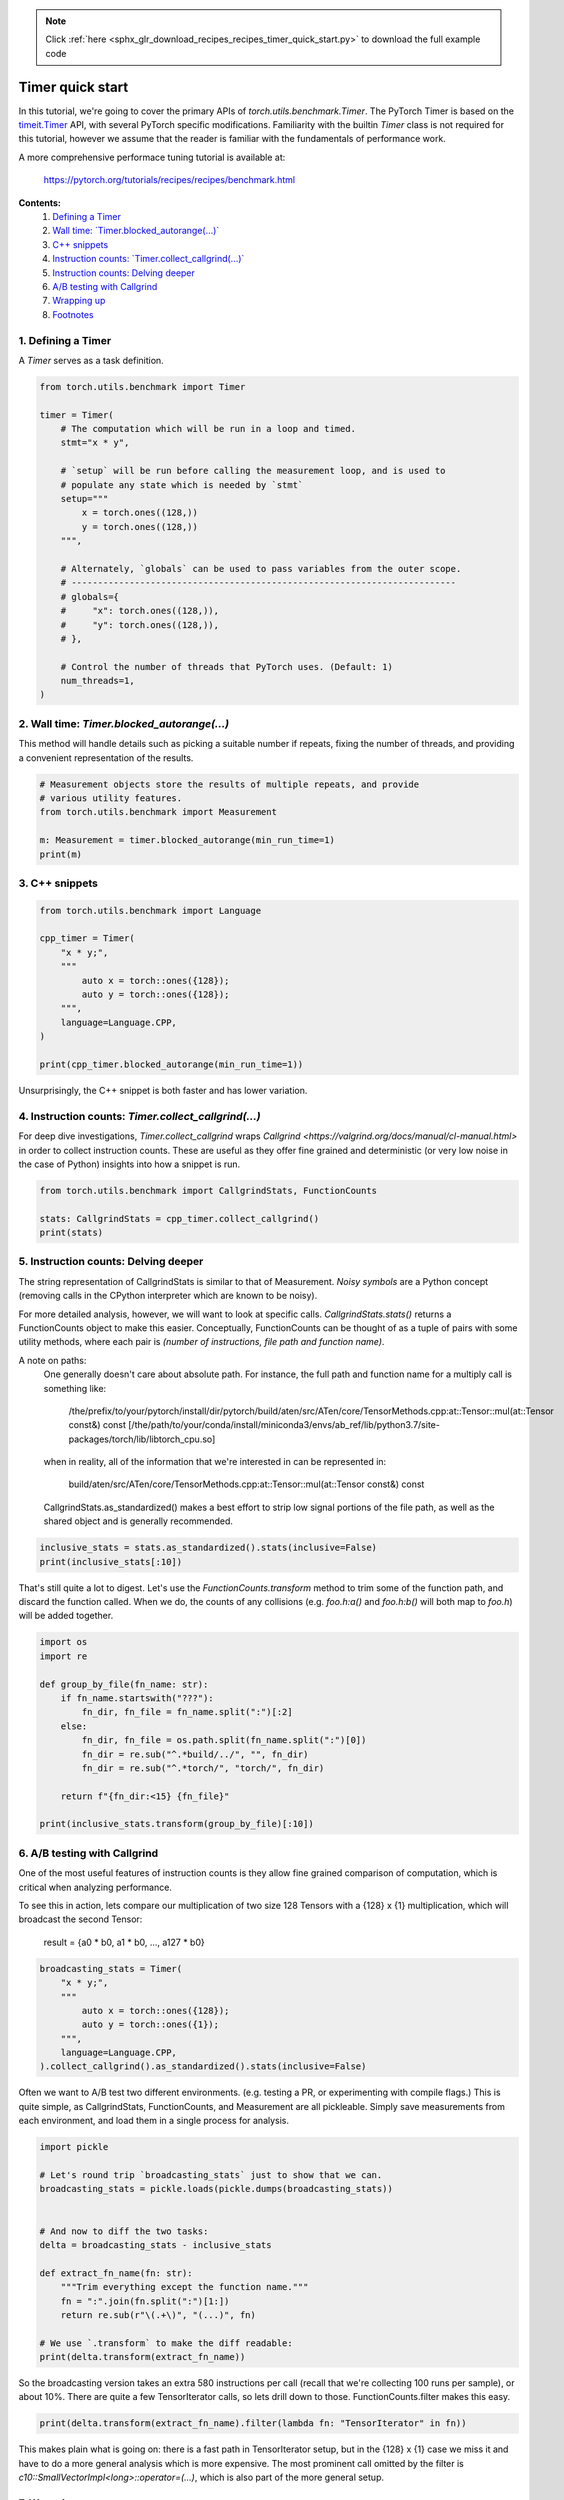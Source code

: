 .. note::
    :class: sphx-glr-download-link-note

    Click :ref:`here <sphx_glr_download_recipes_recipes_timer_quick_start.py>` to download the full example code
.. rst-class:: sphx-glr-example-title

.. _sphx_glr_recipes_recipes_timer_quick_start.py:


Timer quick start
=================

In this tutorial, we're going to cover the primary APIs of
`torch.utils.benchmark.Timer`. The PyTorch Timer is based on the
`timeit.Timer <https://docs.python.org/3/library/timeit.html#timeit.Timer>`__
API, with several PyTorch specific modifications. Familiarity with the
builtin `Timer` class is not required for this tutorial, however we assume
that the reader is familiar with the fundamentals of performance work.

A more comprehensive performace tuning tutorial is available at:

    https://pytorch.org/tutorials/recipes/recipes/benchmark.html


**Contents:**
    1. `Defining a Timer <#defining-a-timer>`__
    2. `Wall time: \`Timer.blocked_autorange(...)\` <#wall-time-timer-blocked-autorange>`__
    3. `C++ snippets <#c-snippets>`__
    4. `Instruction counts: \`Timer.collect_callgrind(...)\` <#instruction-counts-timer-collect-callgrind>`__
    5. `Instruction counts: Delving deeper <#instruction-counts-delving-deeper>`__
    6. `A/B testing with Callgrind <#a-b-testing-with-callgrind>`__
    7. `Wrapping up <#wrapping-up>`__
    8. `Footnotes <#footnotes>`__
1. Defining a Timer
~~~~~~~~~~~~~~~~~~~

A `Timer` serves as a task definition.



.. code-block:: default


    from torch.utils.benchmark import Timer

    timer = Timer(
        # The computation which will be run in a loop and timed.
        stmt="x * y",

        # `setup` will be run before calling the measurement loop, and is used to
        # populate any state which is needed by `stmt`
        setup="""
            x = torch.ones((128,))
            y = torch.ones((128,))
        """,

        # Alternately, `globals` can be used to pass variables from the outer scope.
        # -------------------------------------------------------------------------
        # globals={
        #     "x": torch.ones((128,)),
        #     "y": torch.ones((128,)),
        # },

        # Control the number of threads that PyTorch uses. (Default: 1)
        num_threads=1,
    )


2. Wall time: `Timer.blocked_autorange(...)`
~~~~~~~~~~~~~~~~~~~~~~~~~~~~~~~~~~~~~~~~~~~~

This method will handle details such as picking a suitable number if repeats,
fixing the number of threads, and providing a convenient representation of
the results.



.. code-block:: default


    # Measurement objects store the results of multiple repeats, and provide
    # various utility features.
    from torch.utils.benchmark import Measurement

    m: Measurement = timer.blocked_autorange(min_run_time=1)
    print(m)


.. code-block:: none
   :caption: **Snippet wall time.**

        <torch.utils.benchmark.utils.common.Measurement object at 0x7f1929a38ed0>
        x * y
        setup:
          x = torch.ones((128,))
          y = torch.ones((128,))

          Median: 2.34 us
          IQR:    0.07 us (2.31 to 2.38)
          424 measurements, 1000 runs per measurement, 1 thread


3. C++ snippets
~~~~~~~~~~~~~~~



.. code-block:: default


    from torch.utils.benchmark import Language

    cpp_timer = Timer(
        "x * y;",
        """
            auto x = torch::ones({128});
            auto y = torch::ones({128});
        """,
        language=Language.CPP,
    )

    print(cpp_timer.blocked_autorange(min_run_time=1))


.. code-block:: none
   :caption: **C++ snippet wall time.**

        <torch.utils.benchmark.utils.common.Measurement object at 0x7f192b019ed0>
        x * y;
        setup:
          auto x = torch::ones({128});
          auto y = torch::ones({128});

          Median: 1.21 us
          IQR:    0.03 us (1.20 to 1.23)
          83 measurements, 10000 runs per measurement, 1 thread


Unsurprisingly, the C++ snippet is both faster and has lower variation.


4. Instruction counts: `Timer.collect_callgrind(...)`
~~~~~~~~~~~~~~~~~~~~~~~~~~~~~~~~~~~~~~~~~~~~~~~~~~~~~

For deep dive investigations, `Timer.collect_callgrind` wraps
`Callgrind <https://valgrind.org/docs/manual/cl-manual.html>` in order to
collect instruction counts. These are useful as they offer fine grained and
deterministic (or very low noise in the case of Python) insights into how a
snippet is run.



.. code-block:: default


    from torch.utils.benchmark import CallgrindStats, FunctionCounts

    stats: CallgrindStats = cpp_timer.collect_callgrind()
    print(stats)


.. code-block:: none
   :caption: **C++ Callgrind stats (summary)**

        <torch.utils.benchmark.utils.valgrind_wrapper.timer_interface.CallgrindStats object at 0x7f1929a35850>
        x * y;
        setup:
          auto x = torch::ones({128});
          auto y = torch::ones({128});

                                All          Noisy symbols removed
            Instructions:       563600                     563600
            Baseline:                0                          0
        100 runs per measurement, 1 thread


5. Instruction counts: Delving deeper
~~~~~~~~~~~~~~~~~~~~~~~~~~~~~~~~~~~~~

The string representation of CallgrindStats is similar to that of
Measurement. `Noisy symbols` are a Python concept (removing calls in the
CPython interpreter which are known to be noisy).

For more detailed analysis, however, we will want to look at specific calls.
`CallgrindStats.stats()` returns a FunctionCounts object to make this easier.
Conceptually, FunctionCounts can be thought of as a tuple of pairs with some
utility methods, where each pair is `(number of instructions, file path and
function name)`.

A note on paths:
  One generally doesn't care about absolute path. For instance, the full path
  and function name for a multiply call is something like:

      /the/prefix/to/your/pytorch/install/dir/pytorch/build/aten/src/ATen/core/TensorMethods.cpp:at::Tensor::mul(at::Tensor const&) const [/the/path/to/your/conda/install/miniconda3/envs/ab_ref/lib/python3.7/site-packages/torch/lib/libtorch_cpu.so]

  when in reality, all of the information that we're interested in can be
  represented in:

      build/aten/src/ATen/core/TensorMethods.cpp:at::Tensor::mul(at::Tensor const&) const

  CallgrindStats.as_standardized() makes a best effort to strip low signal
  portions of the file path, as well as the shared object and is generally
  recommended.



.. code-block:: default


    inclusive_stats = stats.as_standardized().stats(inclusive=False)
    print(inclusive_stats[:10])


.. code-block:: none
   :caption: **C++ Callgrind stats (detailed)**

        torch.utils.benchmark.utils.valgrind_wrapper.timer_interface.FunctionCounts object at 0x7f192a6dfd90>
          47264  ???:_int_free
          25963  ???:_int_malloc
          19900  build/../aten/src/ATen/TensorIter ... (at::TensorIteratorConfig const&)
          18000  ???:__tls_get_addr
          13500  ???:malloc
          11300  build/../c10/util/SmallVector.h:a ... (at::TensorIteratorConfig const&)
          10345  ???:_int_memalign
          10000  build/../aten/src/ATen/TensorIter ... (at::TensorIteratorConfig const&)
           9200  ???:free
           8000  build/../c10/util/SmallVector.h:a ... IteratorBase::get_strides() const

        Total: 173472


That's still quite a lot to digest. Let's use the `FunctionCounts.transform`
method to trim some of the function path, and discard the function called.
When we do, the counts of any collisions (e.g. `foo.h:a()` and `foo.h:b()`
will both map to `foo.h`) will be added together.



.. code-block:: default


    import os
    import re

    def group_by_file(fn_name: str):
        if fn_name.startswith("???"):
            fn_dir, fn_file = fn_name.split(":")[:2]
        else:
            fn_dir, fn_file = os.path.split(fn_name.split(":")[0])
            fn_dir = re.sub("^.*build/../", "", fn_dir)
            fn_dir = re.sub("^.*torch/", "torch/", fn_dir)

        return f"{fn_dir:<15} {fn_file}"

    print(inclusive_stats.transform(group_by_file)[:10])


.. code-block:: none
   :caption: **Callgrind stats (condensed)**

        <torch.utils.benchmark.utils.valgrind_wrapper.timer_interface.FunctionCounts object at 0x7f192995d750>
          118200  aten/src/ATen   TensorIterator.cpp
           65000  c10/util        SmallVector.h
           47264  ???             _int_free
           25963  ???             _int_malloc
           20900  c10/util        intrusive_ptr.h
           18000  ???             __tls_get_addr
           15900  c10/core        TensorImpl.h
           15100  c10/core        CPUAllocator.cpp
           13500  ???             malloc
           12500  c10/core        TensorImpl.cpp

        Total: 352327


6. A/B testing with Callgrind
~~~~~~~~~~~~~~~~~~~~~~~~~~~~~

One of the most useful features of instruction counts is they allow fine
grained comparison of computation, which is critical when analyzing
performance.

To see this in action, lets compare our multiplication of two size 128
Tensors with a {128} x {1} multiplication, which will broadcast the second
Tensor:
  result = {a0 * b0, a1 * b0, ..., a127 * b0}



.. code-block:: default


    broadcasting_stats = Timer(
        "x * y;",
        """
            auto x = torch::ones({128});
            auto y = torch::ones({1});
        """,
        language=Language.CPP,
    ).collect_callgrind().as_standardized().stats(inclusive=False)


Often we want to A/B test two different environments. (e.g. testing a PR, or
experimenting with compile flags.) This is quite simple, as CallgrindStats,
FunctionCounts, and Measurement are all pickleable. Simply save measurements
from each environment, and load them in a single process for analysis.



.. code-block:: default


    import pickle

    # Let's round trip `broadcasting_stats` just to show that we can.
    broadcasting_stats = pickle.loads(pickle.dumps(broadcasting_stats))


    # And now to diff the two tasks:
    delta = broadcasting_stats - inclusive_stats

    def extract_fn_name(fn: str):
        """Trim everything except the function name."""
        fn = ":".join(fn.split(":")[1:])
        return re.sub(r"\(.+\)", "(...)", fn)

    # We use `.transform` to make the diff readable:
    print(delta.transform(extract_fn_name))



.. code-block:: none
   :caption: **Instruction count delta**

        <torch.utils.benchmark.utils.valgrind_wrapper.timer_interface.FunctionCounts object at 0x7f192995d750>
            17600  at::TensorIteratorBase::compute_strides(...)
            12700  at::TensorIteratorBase::allocate_or_resize_outputs()
            10200  c10::SmallVectorImpl<long>::operator=(...)
             7400  at::infer_size(...)
             6200  at::TensorIteratorBase::invert_perm(...) const
             6064  _int_free
             5100  at::TensorIteratorBase::reorder_dimensions()
             4300  malloc
             4300  at::TensorIteratorBase::compatible_stride(...) const
              ...
              -28  _int_memalign
             -100  c10::impl::check_tensor_options_and_extract_memory_format(...)
             -300  __memcmp_avx2_movbe
             -400  at::detail::empty_cpu(...)
            -1100  at::TensorIteratorBase::numel() const
            -1300  void at::native::(...)
            -2400  c10::TensorImpl::is_contiguous(...) const
            -6100  at::TensorIteratorBase::compute_fast_setup_type(...)
           -22600  at::TensorIteratorBase::fast_set_up(...)

        Total: 58091


So the broadcasting version takes an extra 580 instructions per call (recall
that we're collecting 100 runs per sample), or about 10%. There are quite a
few TensorIterator calls, so lets drill down to those. FunctionCounts.filter
makes this easy.



.. code-block:: default


    print(delta.transform(extract_fn_name).filter(lambda fn: "TensorIterator" in fn))


.. code-block:: none
   :caption: **Instruction count delta (filter)**

        <torch.utils.benchmark.utils.valgrind_wrapper.timer_interface.FunctionCounts object at 0x7f19299544d0>
            17600  at::TensorIteratorBase::compute_strides(...)
            12700  at::TensorIteratorBase::allocate_or_resize_outputs()
             6200  at::TensorIteratorBase::invert_perm(...) const
             5100  at::TensorIteratorBase::reorder_dimensions()
             4300  at::TensorIteratorBase::compatible_stride(...) const
             4000  at::TensorIteratorBase::compute_shape(...)
             2300  at::TensorIteratorBase::coalesce_dimensions()
             1600  at::TensorIteratorBase::build(...)
            -1100  at::TensorIteratorBase::numel() const
            -6100  at::TensorIteratorBase::compute_fast_setup_type(...)
           -22600  at::TensorIteratorBase::fast_set_up(...)

        Total: 24000


This makes plain what is going on: there is a fast path in TensorIterator
setup, but in the {128} x {1} case we miss it and have to do a more general
analysis which is more expensive. The most prominent call omitted by the
filter is `c10::SmallVectorImpl<long>::operator=(...)`, which is also part
of the more general setup.


7. Wrapping up
~~~~~~~~~~~~~~

In summary, use `Timer.blocked_autorange` to collect wall times. If timing
variation is too high, increase `min_run_time`, or move to C++ snippets if
convenient.

For fine grained analysis, use `Timer.collect_callgrind` to measure
instruction counts and `FunctionCounts.(__add__ / __sub__ / transform / filter)`
to slice-and-dice them.


8. Footnotes
~~~~~~~~~~~~

  - Implied `import torch`
      If `globals` does not contain "torch", Timer will automatically
      populate it. This means that `Timer("torch.empty(())")` will work.
      (Though other imports should be placed in `setup`,
      e.g. `Timer("np.zeros(())", "import numpy as np")`)

  - REL_WITH_DEB_INFO
      In order to provide full information about the PyTorch internals which
      are executed, Callgrind needs access to C++ debug symbols. This is
      accomplished by setting REL_WITH_DEB_INFO=1 when building PyTorch.
      Otherwise function calls will be opaque. (The resultant CallgrindStats
      will warn if debug symbols are missing.)


.. rst-class:: sphx-glr-timing

   **Total running time of the script:** ( 0 minutes  0.000 seconds)


.. _sphx_glr_download_recipes_recipes_timer_quick_start.py:


.. only :: html

 .. container:: sphx-glr-footer
    :class: sphx-glr-footer-example



  .. container:: sphx-glr-download

     :download:`Download Python source code: timer_quick_start.py <timer_quick_start.py>`



  .. container:: sphx-glr-download

     :download:`Download Jupyter notebook: timer_quick_start.ipynb <timer_quick_start.ipynb>`


.. only:: html

 .. rst-class:: sphx-glr-signature

    `Gallery generated by Sphinx-Gallery <https://sphinx-gallery.readthedocs.io>`_
